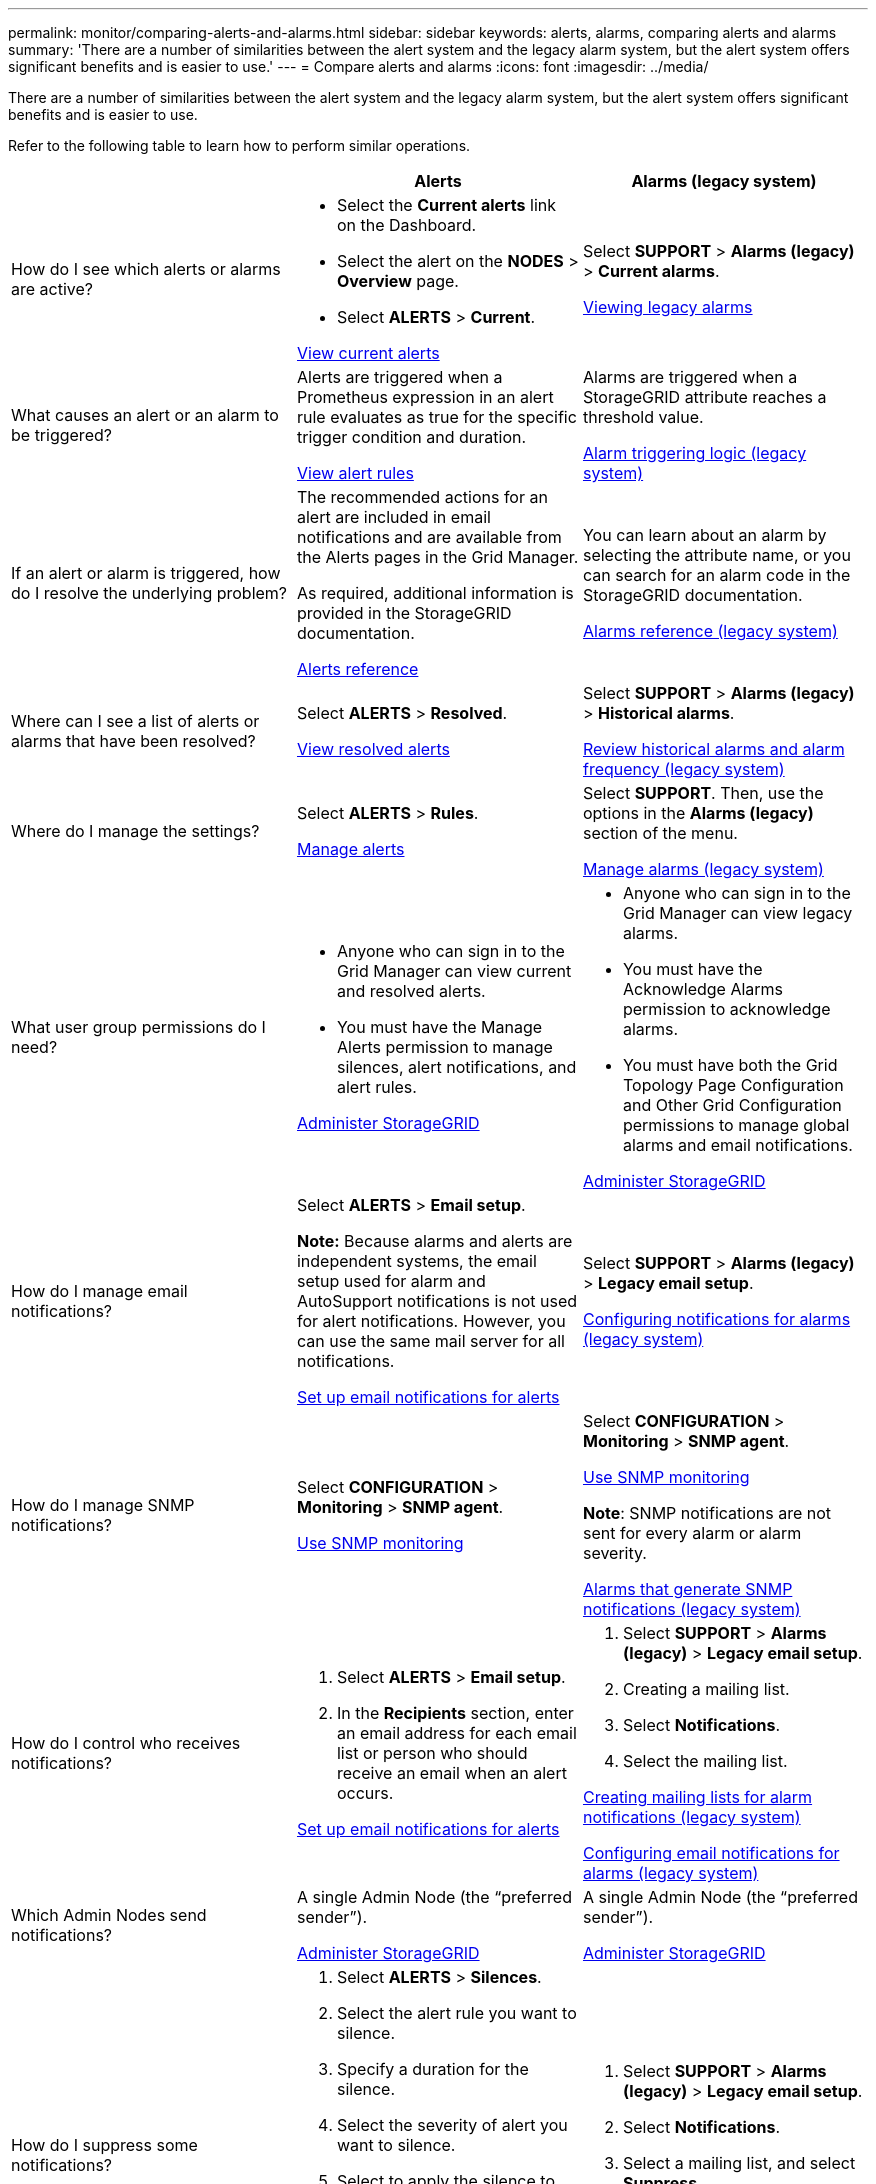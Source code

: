 ---
permalink: monitor/comparing-alerts-and-alarms.html
sidebar: sidebar
keywords: alerts, alarms, comparing alerts and alarms
summary: 'There are a number of similarities between the alert system and the legacy alarm system, but the alert system offers significant benefits and is easier to use.'
---
= Compare alerts and alarms
:icons: font
:imagesdir: ../media/

[.lead]
There are a number of similarities between the alert system and the legacy alarm system, but the alert system offers significant benefits and is easier to use.

Refer to the following table to learn how to perform similar operations.

[cols="1a,1a,1a" options="header"]
|===
|  | Alerts| Alarms (legacy system)
|How do I see which alerts or alarms are active?
|
* Select the *Current alerts* link on the Dashboard.
* Select the alert on the *NODES* > *Overview* page.
* Select *ALERTS* > *Current*.

xref:viewing-current-alerts.adoc[View current alerts]

|Select *SUPPORT* > *Alarms (legacy)* > *Current alarms*.

xref:viewing-legacy-alarms.adoc[Viewing legacy alarms]

|What causes an alert or an alarm to be triggered?
|Alerts are triggered when a Prometheus expression in an alert rule evaluates as true for the specific trigger condition and duration.

xref:view-alert-rules.adoc[View alert rules]
a|Alarms are triggered when a StorageGRID attribute reaches a threshold value.

xref:managing-alarms.adoc[Alarm triggering logic (legacy system)]

|If an alert or alarm is triggered, how do I resolve the underlying problem?
|The recommended actions for an alert are included in email notifications and are available from the Alerts pages in the Grid Manager.

As required, additional information is provided in the StorageGRID documentation.

xref:alerts-reference.adoc[Alerts reference]

|You can learn about an alarm by selecting the attribute name, or you can search for an alarm code in the StorageGRID documentation.

xref:alarms-reference.adoc[Alarms reference (legacy system)]

|Where can I see a list of alerts or alarms that have been resolved?
|Select *ALERTS* > *Resolved*.

xref:viewing-resolved-alerts.adoc[View resolved alerts]

|Select *SUPPORT* > *Alarms (legacy)* > *Historical alarms*. 

xref:managing-alarms.adoc[Review historical alarms and alarm frequency (legacy system)]

|Where do I manage the settings?
|Select *ALERTS* > *Rules*.

xref:managing-alerts.adoc[Manage alerts]

|Select *SUPPORT*. Then, use the options in the *Alarms (legacy)* section of the menu.

xref:managing-alarms.adoc[Manage alarms (legacy system)]

|What user group permissions do I need?
|
* Anyone who can sign in to the Grid Manager can view current and resolved alerts.
* You must have the Manage Alerts permission to manage silences, alert notifications, and alert rules.

xref:../admin/index.adoc[Administer StorageGRID]

|
* Anyone who can sign in to the Grid Manager can view legacy alarms.
* You must have the Acknowledge Alarms permission to acknowledge alarms.
* You must have both the Grid Topology Page Configuration and Other Grid Configuration permissions to manage global alarms and email notifications.

xref:../admin/index.adoc[Administer StorageGRID]

|How do I manage email notifications?
|Select *ALERTS* > *Email setup*.

*Note:* Because alarms and alerts are independent systems, the email setup used for alarm and AutoSupport notifications is not used for alert notifications. However, you can use the same mail server for all notifications.

xref:set-up-email-alert-notifications.adoc[Set up email notifications for alerts]

|Select *SUPPORT* > *Alarms (legacy)* > *Legacy email setup*. 

xref:managing-alarms.adoc[Configuring notifications for alarms (legacy system)]

|How do I manage SNMP notifications?
|Select *CONFIGURATION* > *Monitoring* > *SNMP agent*. 

xref:using-snmp-monitoring.adoc[Use SNMP monitoring]

|Select *CONFIGURATION* > *Monitoring* > *SNMP agent*.

xref:using-snmp-monitoring.adoc[Use SNMP monitoring]

*Note*: SNMP notifications are not sent for every alarm or alarm severity.

xref:alarms-that-generate-snmp-notifications.adoc[Alarms that generate SNMP notifications (legacy system)]

|How do I control who receives notifications?
|
. Select *ALERTS* > *Email setup*.
. In the *Recipients* section, enter an email address for each email list or person who should receive an email when an alert occurs.

xref:set-up-email-alert-notifications.adoc[Set up email notifications for alerts]

|
. Select *SUPPORT* > *Alarms (legacy)* > *Legacy email setup*.
. Creating a mailing list.
. Select *Notifications*.
. Select the mailing list.

xref:managing-alarms.adoc[Creating mailing lists for alarm notifications (legacy system)]

xref:managing-alarms.adoc[Configuring email notifications for alarms (legacy system)]

|Which Admin Nodes send notifications?

|A single Admin Node (the "`preferred sender`").

xref:../admin/index.adoc[Administer StorageGRID]

|A single Admin Node (the "`preferred sender`").

xref:../admin/index.adoc[Administer StorageGRID]

|How do I suppress some notifications?
|
. Select *ALERTS* > *Silences*.
. Select the alert rule you want to silence.
. Specify a duration for the silence.
. Select the severity of alert you want to silence.
. Select to apply the silence to the entire grid, a single site, or a single node.

*Note*: If you have enabled the SNMP agent, silences also suppress SNMP traps and informs.

xref:silencing-alert-notifications.adoc[Silence alert notifications]

|
. Select *SUPPORT* > *Alarms (legacy)* > *Legacy email setup*.
. Select *Notifications*.
. Select a mailing list, and select *Suppress*.

xref:managing-alarms.adoc[Suppressing alarm notifications for a mailing list (legacy system)]

|How do I suppress all notifications?
|Select *ALERTS* > *Silences*.Then, select *All rules*.

*Note*: If you have enabled the SNMP agent, silences also suppress SNMP traps and informs.

xref:silencing-alert-notifications.adoc[Silence alert notifications]

|
. Select *CONFIGURATION* > *System* > *Display options*.
. Select the *Notification Suppress All* check box.

*Note*: Suppressing email notifications system wide also suppresses event-triggered AutoSupport emails.

xref:managing-alarms.adoc[Suppressing email notifications system wide]

|How do I customize the conditions and triggers?
|
. Select *ALERTS* > *Rules*.
. Select a default rule to edit, or select *Create custom rule*.

xref:editing-alert-rules.adoc[Edit alert rules]

xref:creating-custom-alert-rules.adoc[Create custom alert rules]

|
. Select *SUPPORT* > *Alarms (legacy)* > *Global alarms*.
. Create a Global Custom alarm to override a Default alarm or to monitor an attribute that does not have a Default alarm.

xref:managing-alarms.adoc[Creating Global Custom alarms (legacy system)]

|How do I disable an individual alert or alarm?
|
. Select *ALERTS* > *Rules*.
. Select the rule, and select *Edit rule*.
. Unselect the *Enabled* check box.

xref:disabling-alert-rules.adoc[Disable alert rules]

|
. Select *SUPPORT* > *Alarms (legacy)* > *Global alarms*.
. Select the rule, and select the Edit icon.
. Unselect the *Enabled* check box.

xref:managing-alarms.adoc[Disabling a Default alarm (legacy system)]

xref:managing-alarms.adoc[Disabling Global Custom alarms (legacy system)]

|===

